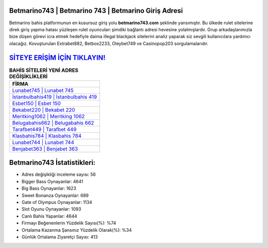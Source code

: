 ﻿Betmarino743 | Betmarino 743 | Betmarino Giriş Adresi
===================================

.. image:: images/betmarino-giris.jpg
   :width: 600
   
Betmarino bahis platformunun en kusursuz giriş yolu **betmarino743.com** şeklinde yansımıştır. Bu ülkede rulet sitelerine direk giriş yapma hatası yüzleşen rulet oyuncuları şimdiki bağlantı adresi hevesine yolalmışlardır. Grup arkadaşlarımızla bize düşen görevi icra etmek hedefiyle daima illegal blackjack sitelerini analiz yaparak siz sevgili kullanıcılara yardımcı olacağız. Kovuşturulan Extrabet882, Betbox2233, Oleybet749 ve Casinopop203 sorgulamalarıdır.

`SİTEYE ERİŞİM İÇİN TIKLAYIN! <https://cutt.ly/QwVVg2Vk>`_
==============

.. list-table:: **BAHİS SİTELERİ YENİ ADRES DEĞİŞİKLİKLERİ**
   :widths: 100
   :header-rows: 1

   * - FİRMA
   * - `Lunabet745 | Lunabet 745 <lunabet745-lunabet-745-lunabet-giris-adresi.html>`_
   * - `İstanbulbahis419 | İstanbulbahis 419 <istanbulbahis419-istanbulbahis-419-istanbulbahis-giris-adresi.html>`_
   * - `Esbet150 | Esbet 150 <esbet150-esbet-150-esbet-giris-adresi.html>`_	 
   * - `Bekabet220 | Bekabet 220 <bekabet220-bekabet-220-bekabet-giris-adresi.html>`_	 
   * - `Meritking1062 | Meritking 1062 <meritking1062-meritking-1062-meritking-giris-adresi.html>`_ 
   * - `Belugabahis662 | Belugabahis 662 <belugabahis662-belugabahis-662-belugabahis-giris-adresi.html>`_
   * - `Tarafbet449 | Tarafbet 449 <tarafbet449-tarafbet-449-tarafbet-giris-adresi.html>`_	 
   * - `Klasbahis784 | Klasbahis 784 <klasbahis784-klasbahis-784-klasbahis-giris-adresi.html>`_
   * - `Lunabet744 | Lunabet 744 <lunabet744-lunabet-744-lunabet-giris-adresi.html>`_
   * - `Benjabet363 | Benjabet 363 <benjabet363-benjabet-363-benjabet-giris-adresi.html>`_
	 
Betmarino743 İstatistikleri:
===================================	 
* Adres değişikliği inceleme sayısı: 56
* Bigger Bass Oynayanlar: 4641
* Big Bass Oynayanlar: 1623
* Sweet Bonanza Oynayanlar: 689
* Gate of Olympus Oynayanlar: 1134
* Slot Oyunu Oynayanlar: 1093
* Canlı Bahis Yapanlar: 4644
* Firmayı Beğenenlerin Yüzdelik Sayısı(%): %74
* Ortalama Kazanma Şansınız Yüzdelik Olarak(%): %34
* Günlük Ortalama Ziyaretçi Sayısı: 413
